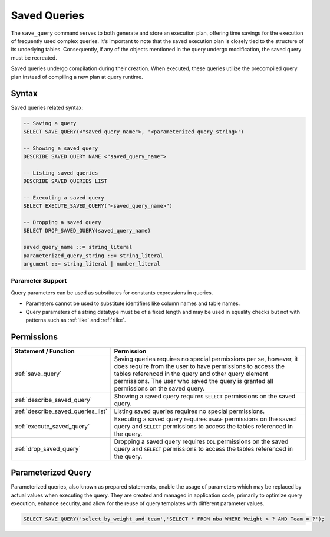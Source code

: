 .. _saved_queries:

***********************
Saved Queries
***********************

The ``save_query`` command serves to both generate and store an execution plan, offering time savings for the execution of frequently used complex queries. It's important to note that the saved execution plan is closely tied to the structure of its underlying tables. Consequently, if any of the objects mentioned in the query undergo modification, the saved query must be recreated.

Saved queries undergo compilation during their creation. When executed, these queries utilize the precompiled query plan instead of compiling a new plan at query runtime.

Syntax
======

Saved queries related syntax:

.. code-block:: sql

	-- Saving a query
	SELECT SAVE_QUERY(<"saved_query_name">, '<parameterized_query_string>')
	
	-- Showing a saved query
	DESCRIBE SAVED QUERY NAME <"saved_query_name">

	-- Listing saved queries 
	DESCRIBE SAVED QUERIES LIST
		   
	-- Executing a saved query	   
	SELECT EXECUTE_SAVED_QUERY("<saved_query_name>")
	   
	-- Dropping a saved query
	SELECT DROP_SAVED_QUERY(saved_query_name)

	saved_query_name ::= string_literal
	parameterized_query_string ::= string_literal
	argument ::= string_literal | number_literal

Parameter Support
------------------

Query parameters can be used as substitutes for constants expressions in queries.

* Parameters cannot be used to substitute identifiers like column names and table names.

* Query parameters of a string datatype must be of a fixed length and may be used in equality checks but not with patterns such as :ref:`like` and :ref:`rlike`.

Permissions
============

.. list-table:: 
   :widths: auto
   :header-rows: 1
   
   * - Statement / Function
     - Permission
   * - :ref:`save_query`
     - Saving queries requires no special permissions per se, however, it does require from the user to have permissions to access the tables referenced in the query and other query element permissions. The user who saved the query is granted all permissions on the saved query.
   * - :ref:`describe_saved_query`
     - Showing a saved query requires ``SELECT`` permissions on the saved query.
   * - :ref:`describe_saved_queries_list`
     - Listing saved queries requires no special permissions. 
   * - :ref:`execute_saved_query`
     - Executing a saved query requires ``USAGE`` permissions on the saved query and ``SELECT`` permissions to access the tables referenced in the query.
   * - :ref:`drop_saved_query`
     - Dropping a saved query requires ``DDL`` permissions on the saved query and ``SELECT`` permissions to access the tables referenced in the query.

Parameterized Query
====================

Parameterized queries, also known as prepared statements, enable the usage of parameters which may be replaced by actual values when executing the query. They are created and managed in application code, primarily to optimize query execution, enhance security, and allow for the reuse of query templates with different parameter values.

.. code-block:: sql

   SELECT SAVE_QUERY('select_by_weight_and_team','SELECT * FROM nba WHERE Weight > ? AND Team = ?');


